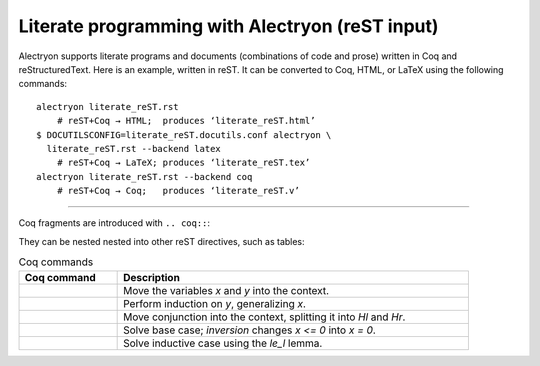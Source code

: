 ==================================================
 Literate programming with Alectryon (reST input)
==================================================

.. raw:: latex

   \makeatletter\def\alectryon@nobreakspace{\alectryon@breakspace}\makeatother

Alectryon supports literate programs and documents (combinations of code and prose) written in Coq and reStructuredText.  Here is an example, written in reST.  It can be converted to Coq, HTML, or LaTeX using the following commands::

   alectryon literate_reST.rst
       # reST+Coq → HTML;  produces ‘literate_reST.html’
   $ DOCUTILSCONFIG=literate_reST.docutils.conf alectryon \
     literate_reST.rst --backend latex
       # reST+Coq → LaTeX; produces ‘literate_reST.tex’
   alectryon literate_reST.rst --backend coq
       # reST+Coq → Coq;   produces ‘literate_reST.v’

----

Coq fragments are introduced with ``.. coq::``:

.. coq::

   Lemma le_l : forall y x, S x <= y -> x <= y.
     induction y; inversion 1; subst.
     all: info_eauto.
   Qed.

   Goal forall x y z, x <= y <= z -> x <= z.

They can be nested nested into other reST directives, such as tables:

.. list-table:: Coq commands
   :header-rows: 1
   :width: 90%

   - * Coq command
     * Description

   - *
       .. coq:: unfold

            intros x y.

     * Move the variables `x` and `y` into the context.

   - *
       .. coq:: unfold

            revert x; induction y.

     * Perform induction on `y`, generalizing `x`.

   - *
       .. coq:: unfold

            all: intros x z (Hl & Hr).

     * Move conjunction into the context, splitting it into `Hl` and `Hr`.

   - *
       .. coq:: unfold

            - inversion Hl; assumption.

     * Solve base case; `inversion` changes `x <= 0` into `x = 0`.

   - *
       .. coq:: unfold

            - inversion Hl; subst; try congruence.
              apply IHy; split; info_eauto using le_l.

     * Solve inductive case using the `le_l` lemma.

